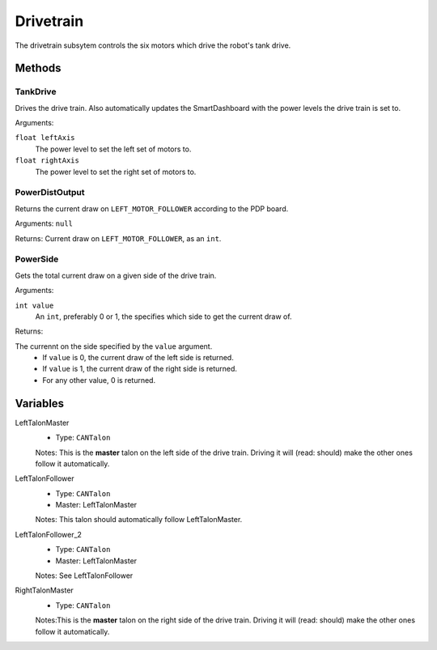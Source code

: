Drivetrain
==========

The drivetrain subsytem controls the six motors which drive the robot's tank drive.

Methods
-------
TankDrive
^^^^^^^^^
Drives the drive train. Also automatically updates the SmartDashboard with the power levels the drive train is set to.

Arguments:

``float leftAxis``
  The power level to set the left set of motors to.
``float rightAxis``
  The power level to set the right set of motors to.

PowerDistOutput
^^^^^^^^^^^^^^^
Returns the current draw on ``LEFT_MOTOR_FOLLOWER`` according to the PDP board.

Arguments:
``null``

Returns:
Current draw on ``LEFT_MOTOR_FOLLOWER``, as an ``int``.

PowerSide
^^^^^^^^^
Gets the total current draw on a given side of the drive train.

Arguments:

``int value``
  An ``int``, preferably 0 or 1, the specifies which side to get the current draw of.

Returns:

The currennt on the side specified by the ``value`` argument.
 * If ``value`` is 0, the current draw of the left side is returned.
 * If ``value`` is 1, the current draw of the right side is returned.
 * For any other value, 0 is returned.

Variables
---------
LeftTalonMaster
  * Type: ``CANTalon``
  Notes: This is the **master** talon on the left side of the drive train. Driving it will (read: should) make the other ones follow it automatically.
LeftTalonFollower
  * Type: ``CANTalon``
  * Master: LeftTalonMaster
  Notes: This talon should automatically follow LeftTalonMaster.
LeftTalonFollower_2
  * Type: ``CANTalon``
  * Master: LeftTalonMaster
  Notes: See LeftTalonFollower
RightTalonMaster
  * Type: ``CANTalon``
  Notes:This is the **master** talon on the right side of the drive train. Driving it will (read: should) make the other ones follow it automatically.
